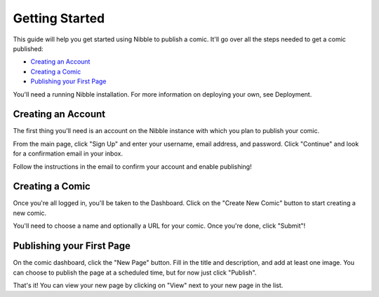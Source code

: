 ===============
Getting Started
===============

This guide will help you get started using Nibble to publish a comic. It'll go
over all the steps needed to get a comic published:

- `Creating an Account`_
- `Creating a Comic`_
- `Publishing your First Page`_

You'll need a running Nibble installation. For more information on deploying
your own, see Deployment.

Creating an Account
===================

The first thing you'll need is an account on the Nibble instance with which you
plan to publish your comic.

From the main page, click "Sign Up" and enter your username, email address,
and password. Click "Continue" and look for a confirmation email in your inbox.

Follow the instructions in the email to confirm your account and enable
publishing!

Creating a Comic
================

Once you're all logged in, you'll be taken to the Dashboard. Click on the
"Create New Comic" button to start creating a new comic.

You'll need to choose a name and optionally a URL for your comic. Once you're
done, click "Submit"!

Publishing your First Page
==========================

On the comic dashboard, click the "New Page" button. Fill in the title and
description, and add at least one image. You can choose to publish the page at
a scheduled time, but for now just click "Publish".

That's it! You can view your new page by clicking on "View" next to your
new page in the list.
